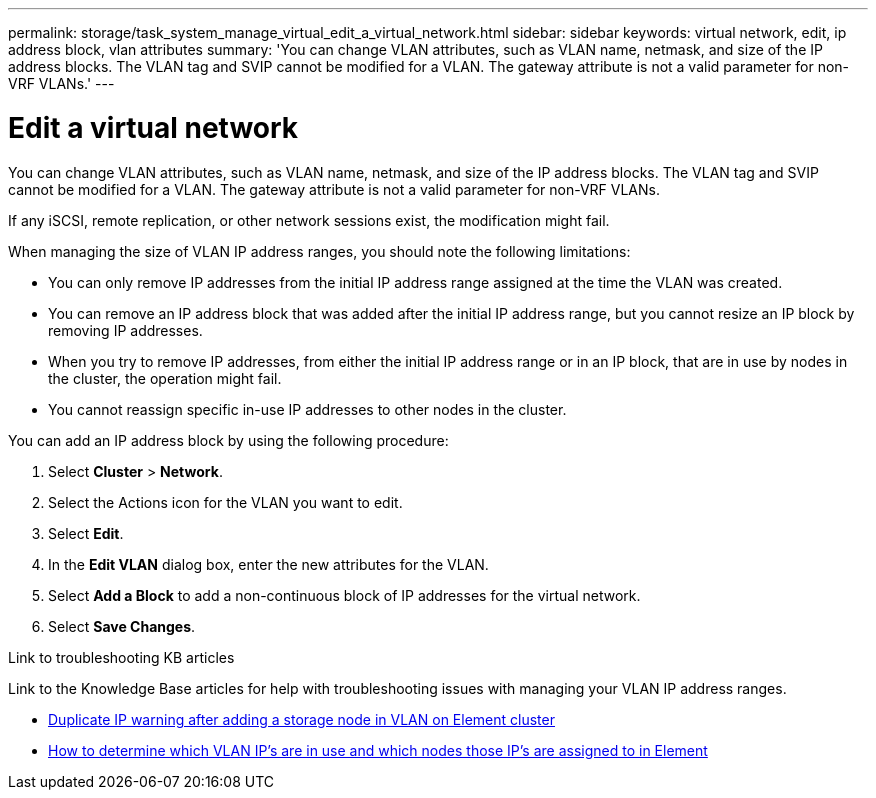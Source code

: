 ---
permalink: storage/task_system_manage_virtual_edit_a_virtual_network.html
sidebar: sidebar
keywords: virtual network, edit, ip address block, vlan attributes
summary: 'You can change VLAN attributes, such as VLAN name, netmask, and size of the IP address blocks. The VLAN tag and SVIP cannot be modified for a VLAN. The gateway attribute is not a valid parameter for non-VRF VLANs.'
---

= Edit a virtual network
:icons: font
:imagesdir: ../media/

[.lead]
You can change VLAN attributes, such as VLAN name, netmask, and size of the IP address blocks. The VLAN tag and SVIP cannot be modified for a VLAN. The gateway attribute is not a valid parameter for non-VRF VLANs.

If any iSCSI, remote replication, or other network sessions exist, the modification might fail.

When managing the size of VLAN IP address ranges, you should note the following limitations:

*	You can only remove IP addresses from the initial IP address range assigned at the time the VLAN was created.
*	You can remove an IP address block that was added after the initial IP address range, but you cannot resize an IP block by removing IP addresses.
*	When you try to remove IP addresses, from either the initial IP address range or in an IP block, that are in use by nodes in the cluster, the operation might fail.
*	You cannot reassign specific in-use IP addresses to other nodes in the cluster.

You can add an IP address block by using the following procedure:

. Select *Cluster* > *Network*.
. Select the Actions icon for the VLAN you want to edit.
. Select *Edit*.
. In the *Edit VLAN* dialog box, enter the new attributes for the VLAN.
. Select *Add a Block* to add a non-continuous block of IP addresses for the virtual network.
. Select *Save Changes*.

.Link to troubleshooting KB articles
Link to the Knowledge Base articles for help with troubleshooting issues with managing your VLAN IP address ranges.

* https://kb.netapp.com/Advice_and_Troubleshooting/Data_Storage_Software/Element_Software/Duplicate_IP_warning_after_adding_a_storage_node_in_VLAN_on_Element_cluster[Duplicate IP warning after adding a storage node in VLAN on Element cluster^]
* link:++https://kb.netapp.com/Advice_and_Troubleshooting/Hybrid_Cloud_Infrastructure/NetApp_HCI/How_to_determine_which_VLAN_IP's_are_in_use_and_which_nodes_those_IP's_are_assigned_to_in_Element++[How to determine which VLAN IP's are in use and which nodes those IP's are assigned to in Element^]
